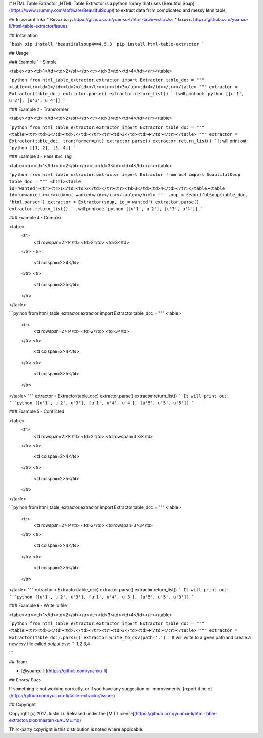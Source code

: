 # HTML Table Extractor
_HTML Table Extractor is a python library that uses [Beautiful Soup](https://www.crummy.com/software/BeautifulSoup/) to extract data from complicated and messy html table_

## Important links
* Repository: https://github.com/yuanxu-li/html-table-extractor
* Issues: https://github.com/yuanxu-li/html-table-extractor/issues

## Installation

```bash
pip install 'beautifulsoup4==4.5.3'
pip install html-table-extractor
```

## Usage

### Example 1 - Simple

<table><tr><td>1</td><td>2</td></tr><tr><td>3</td><td>4</td></tr></table>

```python
from html_table_extractor.extractor import Extractor
table_doc = """
<table><tr><td>1</td><td>2</td></tr><tr><td>3</td><td>4</td></tr></table>
"""
extractor = Extractor(table_doc)
extractor.parse()
extractor.return_list()
```
It will print out:
```python
[[u'1', u'2'], [u'3', u'4']]
```

### Example 2 - Transformer

<table><tr><td>1</td><td>2</td></tr><tr><td>3</td><td>4</td></tr></table>

```python
from html_table_extractor.extractor import Extractor
table_doc = """
<table><tr><td>1</td><td>2</td></tr><tr><td>3</td><td>4</td></tr></table>
"""
extractor = Extractor(table_doc, transformer=int)
extractor.parse()
extractor.return_list()
```
It will print out:
```python
[[1, 2], [3, 4]]
```

### Example 3 - Pass BS4 Tag

<table><tr><td>1</td><td>2</td></tr><tr><td>3</td><td>4</td></tr></table>

```python
from html_table_extractor.extractor import Extractor
from bs4 import BeautifulSoup
table_doc = """
<html><table id='wanted'><tr><td>1</td><td>2</td></tr><tr><td>3</td><td>4</td></tr></table><table id='unwanted'><tr><td>not wanted</td></tr></table></html>
"""
soup = BeautifulSoup(table_doc, 'html.parser')
extractor = Extractor(soup, id_='wanted')
extractor.parse()
extractor.return_list()
```
It will print out:
```python
[[u'1', u'2'], [u'3', u'4']]
```

### Example 4 - Complex

<table>
    <tr>
        <td rowspan=2>1</td>
        <td>2</td>
        <td>3</td>
    </tr>
    <tr>
        <td colspan=2>4</td>
    </tr>
    <tr>
        <td colspan=3>5</td>
    </tr>
</table>

```python
from html_table_extractor.extractor import Extractor
table_doc = """
<table>
  <tr>
    <td rowspan=2>1</td>
    <td>2</td>
    <td>3</td>
  </tr>
  <tr>
    <td colspan=2>4</td>
  </tr>
  <tr>
    <td colspan=3>5</td>
  </tr>
</table>
"""
extractor = Extractor(table_doc)
extractor.parse()
extractor.return_list()
```
It will print out:
```python
[[u'1', u'2', u'3'], [u'1', u'4', u'4'], [u'5', u'5', u'5']]
```

### Example 5 - Conflicted

<table>
    <tr>
        <td rowspan=2>1</td>
        <td>2</td>
        <td rowspan=3>3</td>
    </tr>
    <tr>
        <td colspan=2>4</td>
    </tr>
    <tr>
        <td colspan=2>5</td>
    </tr>
</table>

```python
from html_table_extractor.extractor import Extractor
table_doc = """
<table>
    <tr>
        <td rowspan=2>1</td>
        <td>2</td>
        <td rowspan=3>3</td>
    </tr>
    <tr>
        <td colspan=2>4</td>
    </tr>
    <tr>
        <td colspan=2>5</td>
    </tr>
</table>
"""
extractor = Extractor(table_doc)
extractor.parse()
extractor.return_list()
```
It will print out:
```python
[[u'1', u'2', u'3'], [u'1', u'4', u'3'], [u'5', u'5', u'3']]
```

### Example 6 - Write to file

<table><tr><td>1</td><td>2</td></tr><tr><td>3</td><td>4</td></tr></table>

```python
from html_table_extractor.extractor import Extractor
table_doc = """
<table><tr><td>1</td><td>2</td></tr><tr><td>3</td><td>4</td></tr></table>
"""
extractor = Extractor(table_doc).parse()
extractor.write_to_csv(path='.')
```
It will write to a given path and create a new csv file called `output.csv`:
```
1,2
3,4

```

## Team

* [@yuanxu-li](https://github.com/yuanxu-li)

## Errors/ Bugs

If something is not working correctly, or if you have any suggestion on improvements, [report it here](https://github.com/yuanxu-li/table-extractor/issues)

## Copyright

Copyright (c) 2017 Justin Li. Released under the [MIT License](https://github.com/yuanxu-li/html-table-extractor/blob/master/README.md)

Third-party copyright in this distribution is noted where applicable.


